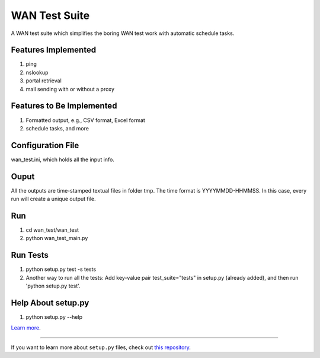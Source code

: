 WAN Test Suite
====================

A WAN test suite which simplifies the boring WAN test work with automatic schedule tasks.

Features Implemented
-----------------------------
1. ping
2. nslookup
3. portal retrieval
4. mail sending with or without a proxy

Features to Be Implemented
-----------------------------
1. Formatted output, e.g., CSV format, Excel format
2. schedule tasks, and more

Configuration File
-----------------------------
wan_test.ini, which holds all the input info. 

Ouput
-----------------------------
All the outputs are time-stamped textual files in folder tmp. The time format is YYYYMMDD-HHMMSS. In this case, every run will create a unique output file.

Run
-----------------------------
#. cd wan_test/wan_test
#. python wan_test_main.py

Run Tests
-------------------------
1. python setup.py test -s tests
2. Another way to run all the tests: Add key-value pair test_suite="tests" in setup.py (already added), and then run 'python setup.py test'.

Help About setup.py 
-------------------------
1. python setup.py --help

`Learn more <http://www.kennethreitz.org/essays/repository-structure-and-python>`_.

---------------

If you want to learn more about ``setup.py`` files, check out `this repository <https://github.com/kennethreitz/setup.py>`_.
